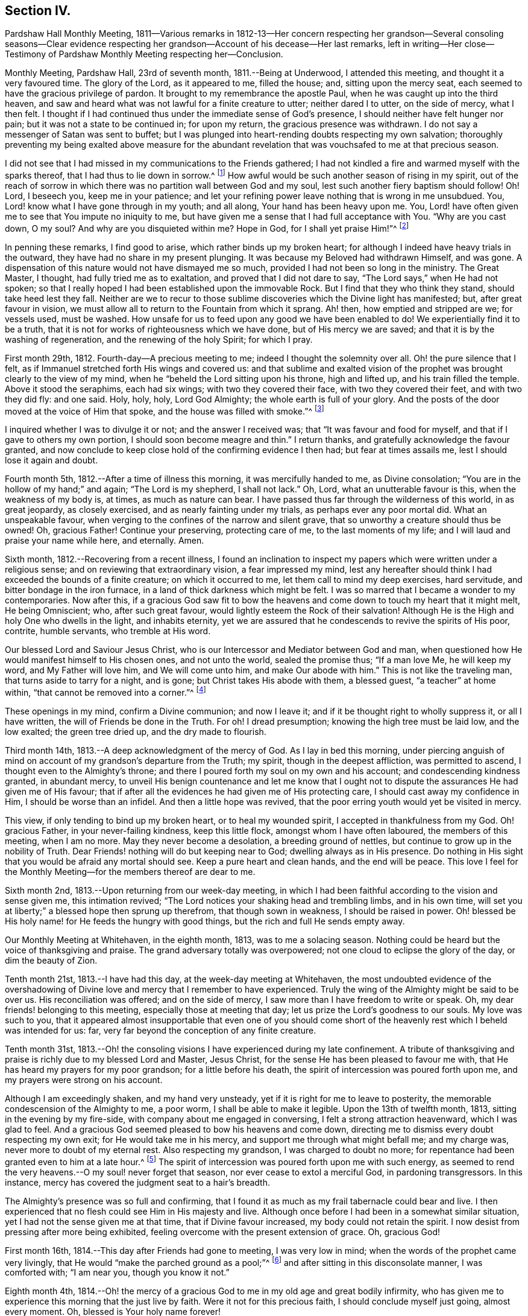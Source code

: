 == Section IV.

Pardshaw Hall Monthly Meeting,
1811--Various remarks in 1812-13--Her concern respecting her grandson--Several consoling
seasons--Clear evidence respecting her grandson--Account of his decease--Her last remarks,
left in writing--Her close--Testimony of Pardshaw Monthly Meeting respecting her--Conclusion.

Monthly Meeting, Pardshaw Hall, 23rd of seventh month, 1811.--Being at Underwood,
I attended this meeting, and thought it a very favoured time.
The glory of the Lord, as it appeared to me, filled the house; and,
sitting upon the mercy seat, each seemed to have the gracious privilege of pardon.
It brought to my remembrance the apostle Paul,
when he was caught up into the third heaven,
and saw and heard what was not lawful for a finite creature to utter;
neither dared I to utter, on the side of mercy, what I then felt.
I thought if I had continued thus under the immediate sense of God`'s presence,
I should neither have felt hunger nor pain; but it was not a state to be continued in;
for upon my return, the gracious presence was withdrawn.
I do not say a messenger of Satan was sent to buffet;
but I was plunged into heart-rending doubts respecting my own salvation;
thoroughly preventing my being exalted above measure for the abundant
revelation that was vouchsafed to me at that precious season.

I did not see that I had missed in my communications to the Friends gathered;
I had not kindled a fire and warmed myself with the sparks thereof,
that I had thus to lie down in sorrow.^
footnote:[Isaiah 50:11]
How awful would be such another season of rising in my spirit,
out of the reach of sorrow in which there was no partition wall between God and my soul,
lest such another fiery baptism should follow!
Oh! Lord, I beseech you, keep me in your patience;
and let your refining power leave nothing that is wrong in me unsubdued.
You, Lord! know what I have gone through in my youth; and all along,
Your hand has been heavy upon me.
You, Lord! have often given me to see that You impute no iniquity to me,
but have given me a sense that I had full acceptance with You.
"`Why are you cast down, O my soul?
And why are you disquieted within me?
Hope in God, for I shall yet praise Him!`"^
footnote:[Ps. 42:5]

In penning these remarks, I find good to arise, which rather binds up my broken heart;
for although I indeed have heavy trials in the outward,
they have had no share in my present plunging.
It was because my Beloved had withdrawn Himself, and was gone.
A dispensation of this nature would not have dismayed me so much,
provided I had not been so long in the ministry.
The Great Master, I thought, had fully tried me as to exaltation,
and proved that I did not dare to say, "`The Lord says,`" when He had not spoken;
so that I really hoped I had been established upon the immovable Rock.
But I find that they who think they stand, should take heed lest they fall.
Neither are we to recur to those sublime discoveries which the Divine light has manifested;
but, after great favour in vision,
we must allow all to return to the Fountain from which it sprang.
Ah! then, how emptied and stripped are we; for vessels used, must be washed.
How unsafe for us to feed upon any good we have been enabled to do!
We experientially find it to be a truth,
that it is not for works of righteousness which we have done,
but of His mercy we are saved; and that it is by the washing of regeneration,
and the renewing of the holy Spirit; for which I pray.

First month 29th, 1812.
Fourth-day--A precious meeting to me; indeed I thought the solemnity over all.
Oh! the pure silence that I felt,
as if Immanuel stretched forth His wings and covered us:
and that sublime and exalted vision of the prophet
was brought clearly to the view of my mind,
when he "`beheld the Lord sitting upon his throne, high and lifted up,
and his train filled the temple.
Above it stood the seraphims, each had six wings; with two they covered their face,
with two they covered their feet, and with two they did fly: and one said.
Holy, holy, holy, Lord God Almighty; the whole earth is full of your glory.
And the posts of the door moved at the voice of Him that spoke,
and the house was filled with smoke.`"^
footnote:[Isaiah 6:1-4]

I inquired whether I was to divulge it or not; and the answer I received was;
that "`It was favour and food for myself, and that if I gave to others my own portion,
I should soon become meagre and thin.`"
I return thanks, and gratefully acknowledge the favour granted,
and now conclude to keep close hold of the confirming evidence I then had;
but fear at times assails me, lest I should lose it again and doubt.

Fourth month 5th, 1812.--After a time of illness this morning,
it was mercifully handed to me, as Divine consolation;
"`You are in the hollow of my hand;`" and again; "`The Lord is my shepherd,
I shall not lack.`"
Oh, Lord, what an unutterable favour is this, when the weakness of my body is, at times,
as much as nature can bear.
I have passed thus far through the wilderness of this world, in as great jeopardy,
as closely exercised, and as nearly fainting under my trials,
as perhaps ever any poor mortal did.
What an unspeakable favour, when verging to the confines of the narrow and silent grave,
that so unworthy a creature should thus be owned!
Oh, gracious Father!
Continue your preserving, protecting care of me, to the last moments of my life;
and I will laud and praise your name while here, and eternally.
Amen.

Sixth month, 1812.--Recovering from a recent illness,
I found an inclination to inspect my papers which were written under a religious sense;
and on reviewing that extraordinary vision, a fear impressed my mind,
lest any hereafter should think I had exceeded the bounds of a finite creature;
on which it occurred to me, let them call to mind my deep exercises, hard servitude,
and bitter bondage in the iron furnace, in a land of thick darkness which might be felt.
I was so marred that I became a wonder to my contemporaries.
Now after this,
if a gracious God saw fit to bow the heavens and
come down to touch my heart that it might melt,
He being Omniscient; who, after such great favour,
would lightly esteem the Rock of their salvation!
Although He is the High and holy One who dwells in the light, and inhabits eternity,
yet we are assured that he condescends to revive the spirits of His poor, contrite,
humble servants, who tremble at His word.

Our blessed Lord and Saviour Jesus Christ,
who is our Intercessor and Mediator between God and man,
when questioned how He would manifest himself to His chosen ones, and not unto the world,
sealed the promise thus; "`If a man love Me, he will keep my word,
and My Father will love him, and We will come unto him, and make Our abode with him.`"
This is not like the traveling man, that turns aside to tarry for a night, and is gone;
but Christ takes His abode with them, a blessed guest, "`a teacher`" at home within,
"`that cannot be removed into a corner.`"^
footnote:[Isaiah 30:20]

These openings in my mind, confirm a Divine communion; and now I leave it;
and if it be thought right to wholly suppress it, or all I have written,
the will of Friends be done in the Truth.
For oh!
I dread presumption; knowing the high tree must be laid low, and the low exalted;
the green tree dried up, and the dry made to flourish.

Third month 14th, 1813.--A deep acknowledgment of the mercy of God.
As I lay in bed this morning,
under piercing anguish of mind on account of my grandson`'s departure from the Truth;
my spirit, though in the deepest affliction, was permitted to ascend,
I thought even to the Almighty`'s throne;
and there I poured forth my soul on my own and his account;
and condescending kindness granted, in abundant mercy,
to unveil His benign countenance and let me know that I ought not
to dispute the assurances He had given me of His favour;
that if after all the evidences he had given me of His protecting care,
I should cast away my confidence in Him, I should be worse than an infidel.
And then a little hope was revived,
that the poor erring youth would yet be visited in mercy.

This view, if only tending to bind up my broken heart, or to heal my wounded spirit,
I accepted in thankfulness from my God.
Oh! gracious Father, in your never-failing kindness, keep this little flock,
amongst whom I have often laboured, the members of this meeting, when I am no more.
May they never become a desolation, a breeding ground of nettles,
but continue to grow up in the nobility of Truth.
Dear Friends! nothing will do but keeping near to God; dwelling always as in His presence.
Do nothing in His sight that you would be afraid any mortal should see.
Keep a pure heart and clean hands, and the end will be peace.
This love I feel for the Monthly Meeting--for the members thereof are dear to me.

Sixth month 2nd, 1813.--Upon returning from our week-day meeting,
in which I had been faithful according to the vision and sense given me,
this intimation revived; "`The Lord notices your shaking head and trembling limbs,
and in his own time, will set you at liberty;`" a blessed hope then sprung up therefrom,
that though sown in weakness, I should be raised in power.
Oh! blessed be His holy name! for He feeds the hungry with good things,
but the rich and full He sends empty away.

Our Monthly Meeting at Whitehaven, in the eighth month, 1813, was to me a solacing season.
Nothing could be heard but the voice of thanksgiving and praise.
The grand adversary totally was overpowered;
not one cloud to eclipse the glory of the day, or dim the beauty of Zion.

Tenth month 21st, 1813.--I have had this day, at the week-day meeting at Whitehaven,
the most undoubted evidence of the overshadowing of Divine
love and mercy that I remember to have experienced.
Truly the wing of the Almighty might be said to be over us.
His reconciliation was offered; and on the side of mercy,
I saw more than I have freedom to write or speak.
Oh, my dear friends! belonging to this meeting, especially those at meeting that day;
let us prize the Lord`'s goodness to our souls.
My love was such to you,
that it appeared almost insupportable that even one of you should come
short of the heavenly rest which I beheld was intended for us:
far, very far beyond the conception of any finite creature.

Tenth month 31st,
1813.--Oh! the consoling visions I have experienced during my late confinement.
A tribute of thanksgiving and praise is richly due to my blessed Lord and Master,
Jesus Christ, for the sense He has been pleased to favour me with,
that He has heard my prayers for my poor grandson; for a little before his death,
the spirit of intercession was poured forth upon me,
and my prayers were strong on his account.

Although I am exceedingly shaken, and my hand very unsteady,
yet if it is right for me to leave to posterity,
the memorable condescension of the Almighty to me, a poor worm,
I shall be able to make it legible.
Upon the 13th of twelfth month, 1813, sitting in the evening by my fire-side,
with company about me engaged in conversing, I felt a strong attraction heavenward,
which I was glad to feel.
And a gracious God seemed pleased to bow his heavens and come down,
directing me to dismiss every doubt respecting my own exit;
for He would take me in his mercy, and support me through what might befall me;
and my charge was, never more to doubt of my eternal rest.
Also respecting my grandson, I was charged to doubt no more;
for repentance had been granted even to him at a late hour.^
footnote:[This poor young man was confined to a sick
room in the military hospital at Chelsea,
with many others in the same apartment, which he very much regretted;
because he could not attain to that quiet state of mind which he much wished for.
He was brought to a sense of his mis-steppings,
and expressed the distress he felt for the uneasiness he had occasioned his grandmother,
fearing he should shorten her days; and was very anxious to read his Bible.
He uttered some striking expressions near his close, which are not clearly remembered;
but the day and hour of his death accorded with the consolatory
impressions which his grandmother had respecting him.]
The spirit of intercession was poured forth upon me with such energy,
as seemed to rend the very heavens.--O my soul! never forget that season,
nor ever cease to extol a merciful God, in pardoning transgressors.
In this instance, mercy has covered the judgment seat to a hair`'s breadth.

The Almighty`'s presence was so full and confirming,
that I found it as much as my frail tabernacle could bear and live.
I then experienced that no flesh could see Him in His majesty and live.
Although once before I had been in a somewhat similar situation,
yet I had not the sense given me at that time, that if Divine favour increased,
my body could not retain the spirit.
I now desist from pressing after more being exhibited,
feeling overcome with the present extension of grace.
Oh, gracious God!

First month 16th, 1814.--This day after Friends had gone to meeting,
I was very low in mind; when the words of the prophet came very livingly,
that He would "`make the parched ground as a pool;`"^
footnote:[Isaiah 35:7]
and after sitting in this disconsolate manner, I was comforted with; "`I am near you,
though you know it not.`"

Eighth month 4th,
1814.--Oh! the mercy of a gracious God to me in my old age and great bodily infirmity,
who has given me to experience this morning that the just live by faith.
Were it not for this precious faith, I should conclude myself just going,
almost every moment.
Oh, blessed is Your holy name forever!

Ninth month 19th, 1814.--This morning I again had the most strengthening,
consoling evidence of Divine favour that my poor frame could bear;
letting me know that as my strength decreased, His watchful care over me increased.
And although He had seen fit nearly to deprive me of my outward hearing,
He had increased the inward so surprisingly,
that I often seem to fall down before Him in astonishment--my
mind being so expanded and enlarged,
that as naturals abate, spirituals increase; and my dear Redeemer allows me at seasons,
to repose as upon His bosom.

[.asterism]
'''

After this, the subject of this memoir wrote no more for public inspection;
yet for many months, though in great debility, and in bodily pain,
she continued to converse with her friends;
most frequently respecting the goodness of the Almighty, and her latter end;
on which occasion she evinced humble resignation and Christian hope.
It appeared to those who attended her, that the last effort of her pious life was prayer;
but the words could not be gathered.
She quietly departed about three o`'clock, the 20th of second month, 1816,
aged eighty-one.
The testimony of the Monthly Meeting to which she belonged,
may properly conclude these sketches.

[.asterism]
'''
